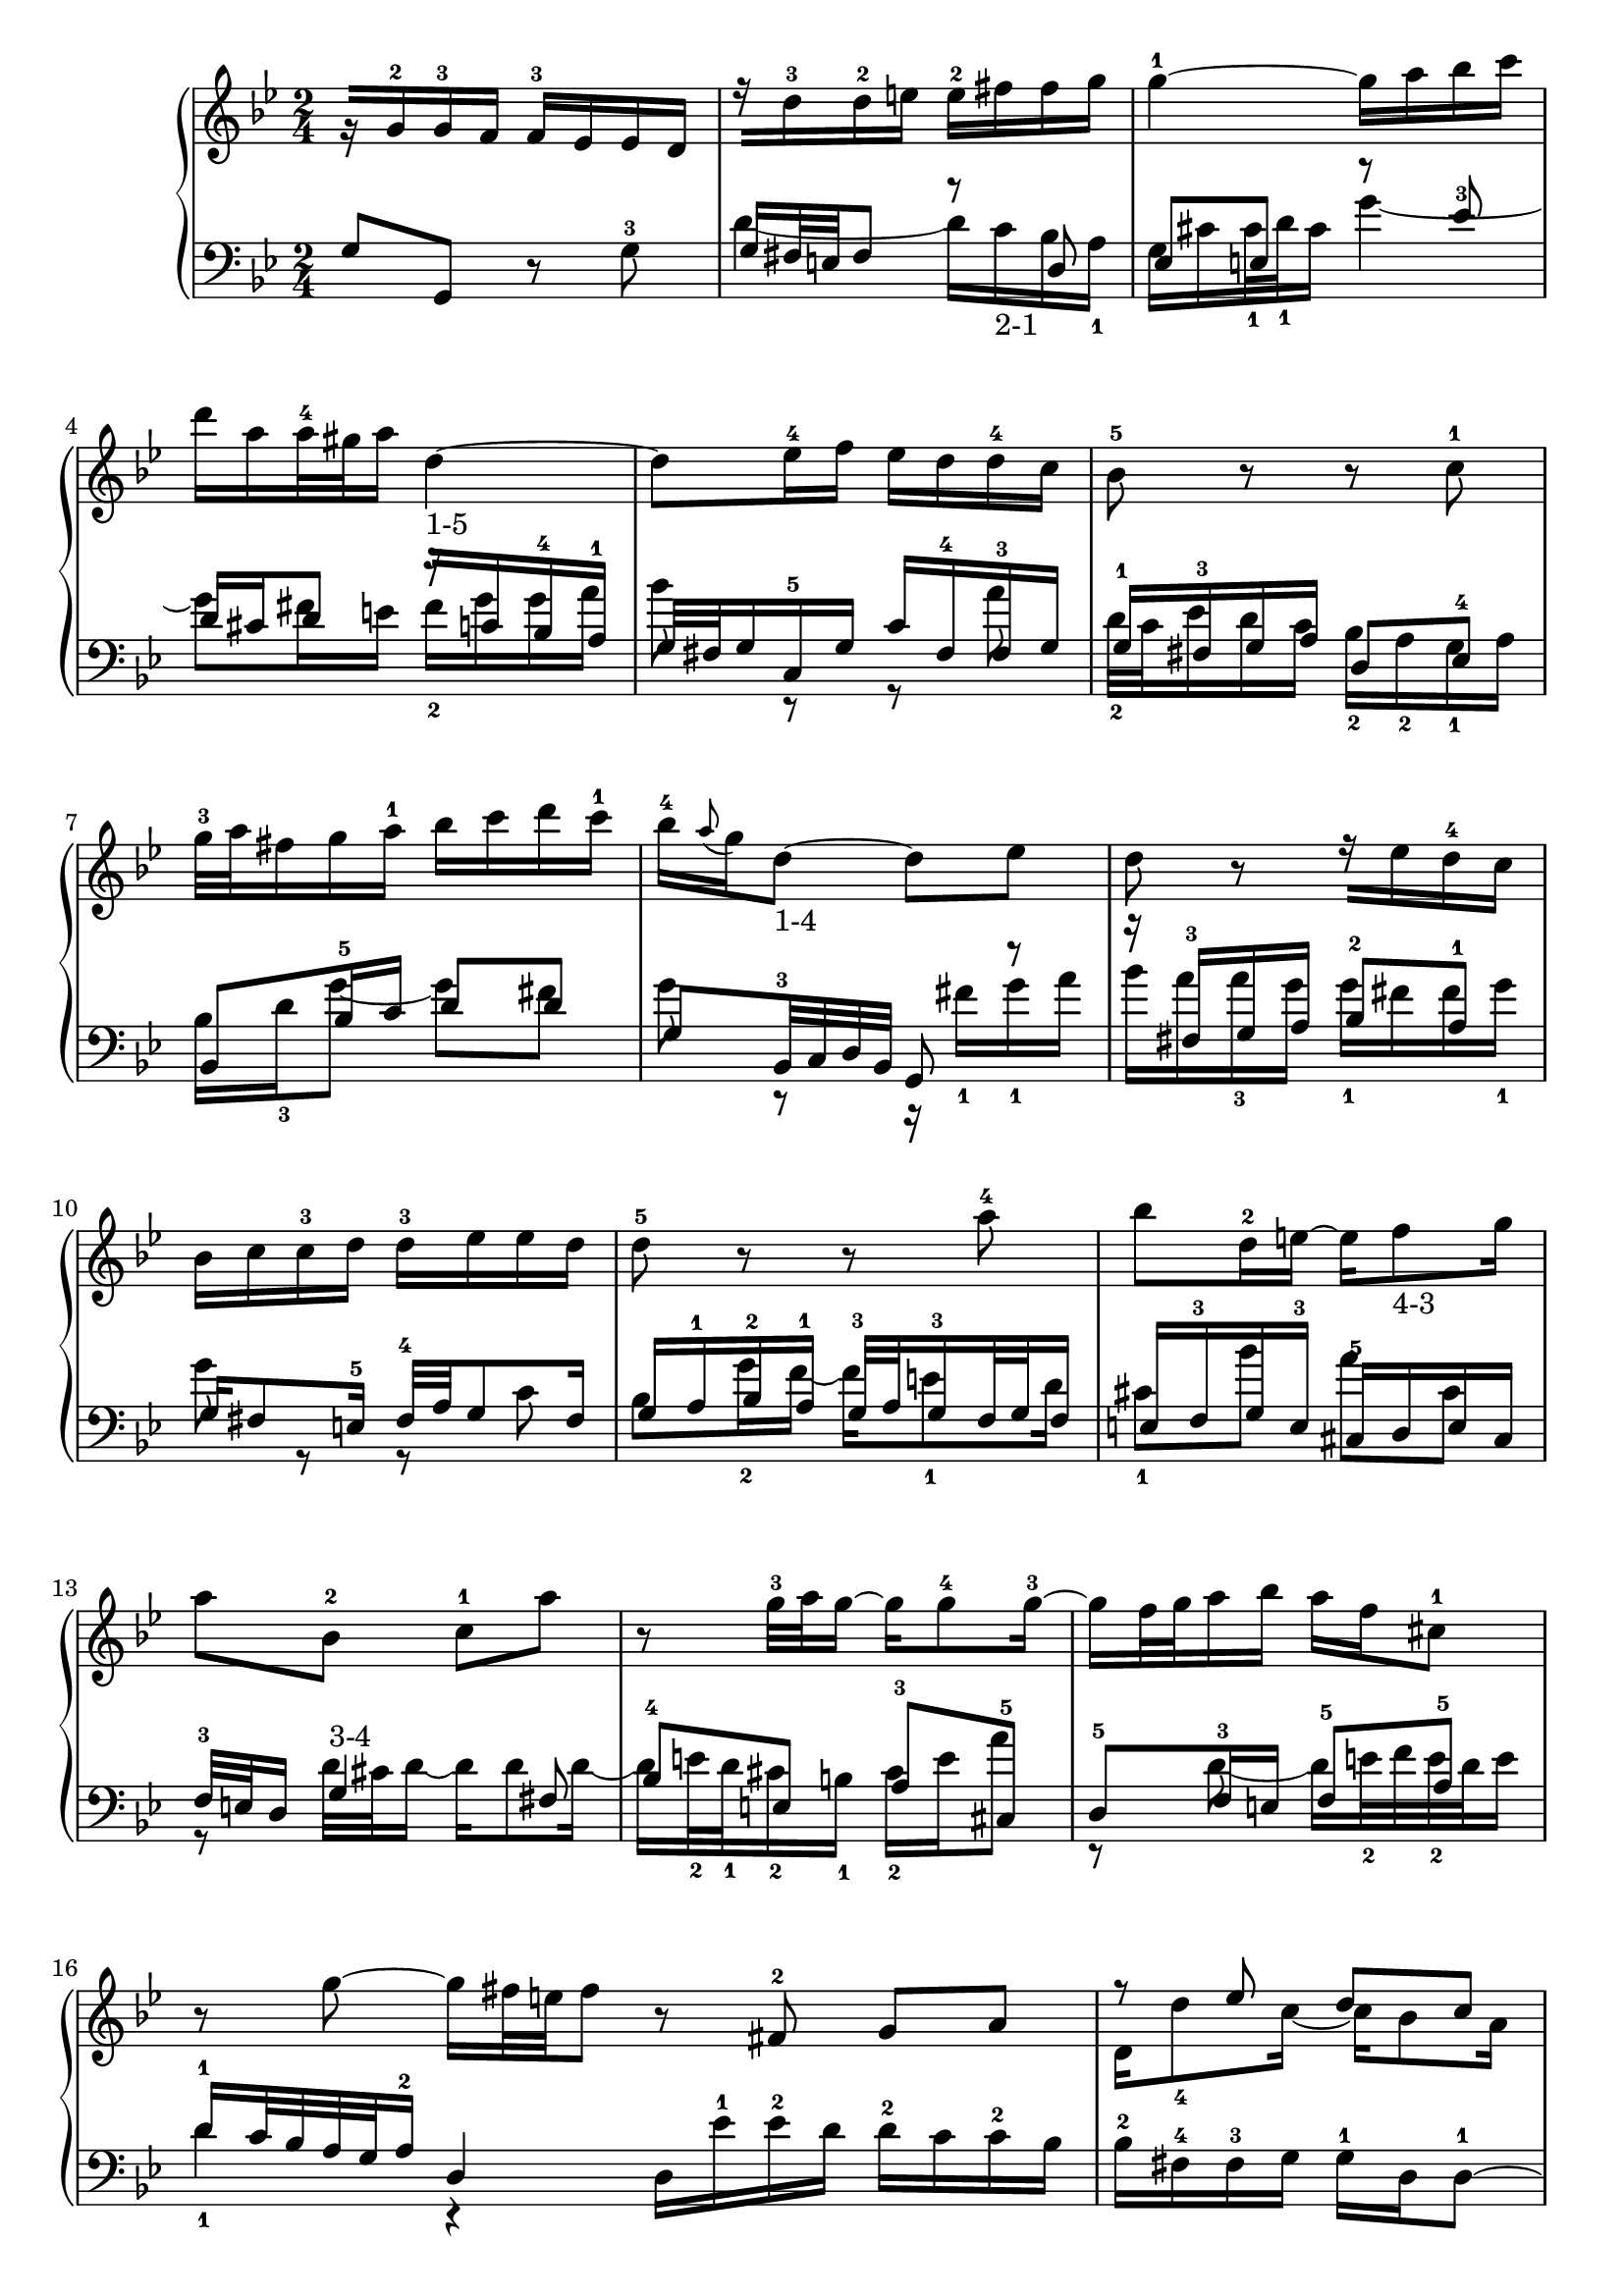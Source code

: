 % Automatically generated by BMC, the braille music compiler
\version "2.14.2"
music =
  <<
    \new PianoStaff <<
      \new Staff {
        \clef "treble"
        \key bes \major
        \time 2/4
        r16[ g'-2 g'-3 f'] f'-3[ ees' ees' d'] | % 1
        r16[ d''-3 d''-2 e''] e''-2[ fis'' fis'' g''] | % 2
        g''4~-1 g''16[ a'' bes'' c'''] | % 3
        d'''16 a'' a''32-4 gis'' a''16 d''4~-"1-5" | % 4
        d''8 ees''16-4 f'' ees''[ d'' d''-4 c''] | % 5
        bes'8-5 r r c''-1 | % 6
        g''32-3 a'' fis''16 g'' a''-1 bes''[ c''' d''' c'''-1] | % 7
        bes''16-4 \appoggiatura a''8 g''16 d''8~-"1-4" d'' ees'' | % 8
        d''8 r r16[ ees'' d''-4 c''] | % 9
        bes'16[ c'' c''-3 d''] d''-3[ ees'' ees'' d''] | % 10
        d''8-5 r r a''-4 | % 11
        bes''8 d''16-2 e''~ e'' f''8-"4-3" g''16 | % 12
        a''8 bes'-2 c''-1 a'' | % 13
        r8 g''32-3 a'' g''16~ g'' g''8-4 g''16~-3 | % 14
        g''16 f''32 g'' a''16 bes'' a'' f'' cis''8-1 | % 15
        r8 g''~ g''16 fis''32 e'' fis''8  \bar ":|:" % 16
         r8 fis'-2 g' a' | % 17
        << {r8 ees'' d'' c''}\\{d'16 d''8-4 c''16~ c'' bes'8 a'16} >> | % 18
        << {g''16 g'8-1 aes'16~-3 aes' bes'8 c''16-5}\\{bes'8-"2-4" ees'-2 d' g'-3} >> | % 19
        << {bes'8-"4-3" f''-"5-4" g'' d''-3}\\{f'16-2 g'-1 aes'8-"2-1" r16 bes'8-2 aes'16} >> | % 20
        << {ees''16 d'' c''8-1 r16 bes'8-2 c''16}\\{g'16[ bes' ees''-4 g''] f''[ ees''-3 d''-4 c'']} >> | % 21
        << {d''16-5[ bes'-4 f' d'] ees'[ f'-1 g' aes']}\\{bes'2~-2} >> | % 22
        << {bes'2~-5}\\{bes'16-5 aes'32-3 g' f' g' aes'16 g' f'32 ees'-2 f' ees' d'16} >> | % 23
        << {bes'16-"5-3" c''32-1 d'' ees'' d'' c''16 d'' ees''32 f'' ees'' f'' g''16}\\{ ees'8-1 r r4} >> | % 24
        << {f''8-4 r r4}\\{r16  aes' aes'-2 g' fis'[ f' d'' f'-2]} >> | % 25
        << {r16[ c''-5 c''-4 d''] ees''-4[ e'' g' e''-3]}\\{ees'4~ ees'16  d'-2 c'-1 bes} >> | % 26
        << {fis''4~ fis''16[ g''-1 a'' bes'']}\\{ a16-1[ bes-4 c' d'] ees' d' ees'8~} >> | % 27
        << {c'''16[ bes'' a'' g''] fis''-4 g'' fis''8~}\\{ ees'16 c' d'8 r  a'} >> | % 28
        << {fis''16 a'' g''8 r c''}\\{d''8. c''16 bes'-2[ a' g'-2 f']} >> | % 29
        << {g'8.-4 a'16 bes'-3[ c'' d'' e''-4]}\\{ees'16[ d'-"1-2" c' ees'] d' e' fis'32 g'-1  a16~-2} >> | % 30
        << {eis''16-3[ g'' a'' f''] g'' f'' e''32 d'' c'''16~}\\{ a16[ ees'-1 d'-1 c'-1] bes-2[ a-1 g-2 fis]} >> | % 31
        << {c'''16[ fis'' g''-1 a''] bes'' c''' d'''8}\\{ g4-1 r } >> \bar ":|" % 32
      }
      \new Staff {
        \clef "bass"
        \key bes \major
        \time 2/4
        g8 g, r g~-3 | % 1
        << {g16 fis32 e fis8 r d}\\{d'4~ d'16[ c'-"2-1" bes a-1]} >> | % 2
        << {ees8 e r ees'-3}\\{g16 cis' cis'32-1 d'-1 cis'16 g'4~} >> | % 3
        << {d'16 cis' d'8 r16[ c' bes-4 a-1]}\\{g'8 fis'16 e' fis'-2 g'  g' a'} >> | % 4
        << {g32 fis g16 c-5 g c'[ fis-4 fis-3 g]}\\{ bes'8 r r a'} >> | % 5
        << {g16-1 fis-3 g a d8 ees-4}\\{ d'32-2 c' ees'16 d' c' bes-2  a-2 g-1 a} >> | % 6
        << {bes,8 bes16-5 c' d'8 d'}\\{bes16 d'-3 g'8~ g' fis'} >> | % 7
        << {g8 bes,32-3 c d bes, g,8 r}\\{g'8 r r16  fis'-1 g'-1 a'} >> | % 8
        << {r16 fis-3 g a bes8-2 a-1}\\{ bes'16[ a' a'-3 g'] g'-1[ fis' fis' g'-1]} >> | % 9
        << {g16 fis8 e16-5 fis32-4 a g8 fis16}\\{ g'8 r r  c'} >> | % 10
        << {g16[ a-1 bes-2 a-1] g32-3 a g16-3 f32 g f16}\\{bes8  g'16-2 f'~ f'  e'8-1 d'16} >> | % 11
        << {e16[ f-3 g e-3] cis-5[ d e cis]}\\{cis'8-1  bes' a'  cis'} >> | % 12
        << {f32-3 e d16 g4-"3-4" fis8}\\{r8 d'32 cis' d'16~ d' d'8 d'16~} >> | % 13
        << {bes8-4 e a-3 cis-5}\\{d'16 e'32-2 d'-1 cis'16-2 b-1 cis'-2 e'  a'8} >> | % 14
        << {d8-5 f16-3 e f8-5 a-5}\\{r8  d'~ d'16 e'32-2 f' e'-2 d' e'16} >> | % 15
        << {d'16-1 c'32 bes a g a16-2 d4}\\{d'4-1 r } >> \bar ":|:" % 16
         d16[ ees'-1 ees'-2 d'] d'-2[ c' c'-2 bes] | % 17
        bes16-2[ fis-4 fis-3 g] g-1 d d8~-1 | % 18
        d16 c32 bes, c16 f, f bes,-5 ees8~ | % 19
        ees16 d32 c d-1 c bes,16 ees[ g,-3 aes, bes,] | % 20
        c,16[ g, c bes,-3] aes, g, aes,8~ | % 21
        a,16[ aes bes aes-3] g-1[ f ees f] | % 22
        g16 aes-2 bes8 bes,8. aes16-2 | % 23
        g16-3[ f f-3 ees] f[ g-1 g-2 aes] | % 24
        c8-4 b, r16[ a,-4 b, g,] | % 25
        c8 c' r c~ | % 26
        c16[ d'-2 ees' bes] a[ bes c' g] | % 27
        g8-4 fis16 g a bes32 c' d'-3 ees' c'16-1 | % 28
        bes32-3 d' c'16 bes32 c' a16 g32 a-1 f16-2 ees32 f d16 | % 29
        c16 ees32 d-1 ees16 fis, g,8 r16 c, | % 30
        d,8 r16 ees,-4 c,8 d,-4 | % 31
        g,16-1 d,32-2 c, bes,, c, a,,16-4 g,,4  \bar ":|" % 32
      }
    >>
  >>

\score {
  \music
  \layout { }
}
\score {
  \unfoldRepeats \music
  \midi { }
}
